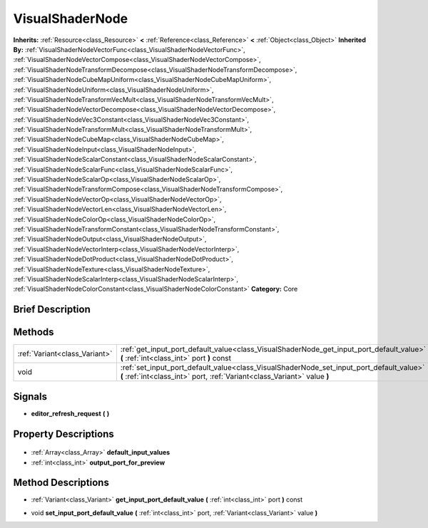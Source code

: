 .. Generated automatically by doc/tools/makerst.py in Godot's source tree.
.. DO NOT EDIT THIS FILE, but the VisualShaderNode.xml source instead.
.. The source is found in doc/classes or modules/<name>/doc_classes.

.. _class_VisualShaderNode:

VisualShaderNode
================

**Inherits:** :ref:`Resource<class_Resource>` **<** :ref:`Reference<class_Reference>` **<** :ref:`Object<class_Object>`
**Inherited By:** :ref:`VisualShaderNodeVectorFunc<class_VisualShaderNodeVectorFunc>`, :ref:`VisualShaderNodeVectorCompose<class_VisualShaderNodeVectorCompose>`, :ref:`VisualShaderNodeTransformDecompose<class_VisualShaderNodeTransformDecompose>`, :ref:`VisualShaderNodeCubeMapUniform<class_VisualShaderNodeCubeMapUniform>`, :ref:`VisualShaderNodeUniform<class_VisualShaderNodeUniform>`, :ref:`VisualShaderNodeTransformVecMult<class_VisualShaderNodeTransformVecMult>`, :ref:`VisualShaderNodeVectorDecompose<class_VisualShaderNodeVectorDecompose>`, :ref:`VisualShaderNodeVec3Constant<class_VisualShaderNodeVec3Constant>`, :ref:`VisualShaderNodeTransformMult<class_VisualShaderNodeTransformMult>`, :ref:`VisualShaderNodeCubeMap<class_VisualShaderNodeCubeMap>`, :ref:`VisualShaderNodeInput<class_VisualShaderNodeInput>`, :ref:`VisualShaderNodeScalarConstant<class_VisualShaderNodeScalarConstant>`, :ref:`VisualShaderNodeScalarFunc<class_VisualShaderNodeScalarFunc>`, :ref:`VisualShaderNodeScalarOp<class_VisualShaderNodeScalarOp>`, :ref:`VisualShaderNodeTransformCompose<class_VisualShaderNodeTransformCompose>`, :ref:`VisualShaderNodeVectorOp<class_VisualShaderNodeVectorOp>`, :ref:`VisualShaderNodeVectorLen<class_VisualShaderNodeVectorLen>`, :ref:`VisualShaderNodeColorOp<class_VisualShaderNodeColorOp>`, :ref:`VisualShaderNodeTransformConstant<class_VisualShaderNodeTransformConstant>`, :ref:`VisualShaderNodeOutput<class_VisualShaderNodeOutput>`, :ref:`VisualShaderNodeVectorInterp<class_VisualShaderNodeVectorInterp>`, :ref:`VisualShaderNodeDotProduct<class_VisualShaderNodeDotProduct>`, :ref:`VisualShaderNodeTexture<class_VisualShaderNodeTexture>`, :ref:`VisualShaderNodeScalarInterp<class_VisualShaderNodeScalarInterp>`, :ref:`VisualShaderNodeColorConstant<class_VisualShaderNodeColorConstant>`
**Category:** Core

Brief Description
-----------------



Methods
-------

+--------------------------------+----------------------------------------------------------------------------------------------------------------------------------------------------------------------+
| :ref:`Variant<class_Variant>`  | :ref:`get_input_port_default_value<class_VisualShaderNode_get_input_port_default_value>` **(** :ref:`int<class_int>` port **)** const                                |
+--------------------------------+----------------------------------------------------------------------------------------------------------------------------------------------------------------------+
| void                           | :ref:`set_input_port_default_value<class_VisualShaderNode_set_input_port_default_value>` **(** :ref:`int<class_int>` port, :ref:`Variant<class_Variant>` value **)** |
+--------------------------------+----------------------------------------------------------------------------------------------------------------------------------------------------------------------+

Signals
-------

.. _class_VisualShaderNode_editor_refresh_request:

- **editor_refresh_request** **(** **)**


Property Descriptions
---------------------

  .. _class_VisualShaderNode_default_input_values:

- :ref:`Array<class_Array>` **default_input_values**

  .. _class_VisualShaderNode_output_port_for_preview:

- :ref:`int<class_int>` **output_port_for_preview**


Method Descriptions
-------------------

.. _class_VisualShaderNode_get_input_port_default_value:

- :ref:`Variant<class_Variant>` **get_input_port_default_value** **(** :ref:`int<class_int>` port **)** const

.. _class_VisualShaderNode_set_input_port_default_value:

- void **set_input_port_default_value** **(** :ref:`int<class_int>` port, :ref:`Variant<class_Variant>` value **)**


